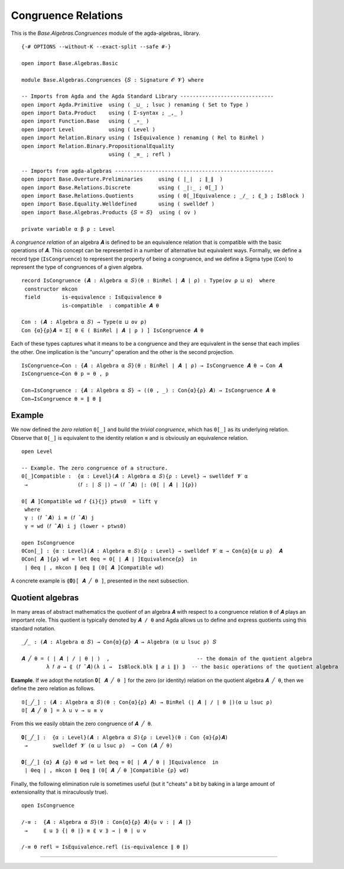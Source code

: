 .. FILE      : Base/Algebras/Congruences.lagda.rst
.. AUTHOR    : William DeMeo
.. DATE      : 02 Jun 2022
.. UPDATED   : 02 Jun 2022
.. COPYRIGHT : (c) 2022 William DeMeo

.. _congruence-relations:

Congruence Relations
~~~~~~~~~~~~~~~~~~~~

This is the `Base.Algebras.Congruences` module of the agda-algebras_ library.

::

  {-# OPTIONS --without-K --exact-split --safe #-}

  open import Base.Algebras.Basic

  module Base.Algebras.Congruences {𝑆 : Signature 𝓞 𝓥} where

  -- Imports from Agda and the Agda Standard Library ------------------------------
  open import Agda.Primitive  using ( _⊔_ ; lsuc ) renaming ( Set to Type )
  open import Data.Product    using ( Σ-syntax ; _,_ )
  open import Function.Base   using ( _∘_ )
  open import Level           using ( Level )
  open import Relation.Binary using ( IsEquivalence ) renaming ( Rel to BinRel )
  open import Relation.Binary.PropositionalEquality
                              using ( _≡_ ; refl )

  -- Imports from agda-algebras ---------------------------------------------------
  open import Base.Overture.Preliminaries     using ( ∣_∣  ; ∥_∥  )
  open import Base.Relations.Discrete         using ( _|:_ ; 0[_] )
  open import Base.Relations.Quotients        using ( 0[_]Equivalence ; _/_ ; ⟪_⟫ ; IsBlock )
  open import Base.Equality.Welldefined       using ( swelldef )
  open import Base.Algebras.Products {𝑆 = 𝑆}  using ( ov )

  private variable α β ρ : Level

A *congruence relation* of an algebra ``𝑨`` is defined to be an equivalence
relation that is compatible with the basic operations of ``𝑨``. This concept
can be represented in a number of alternative but equivalent ways. Formally,
we define a record type (``IsCongruence``) to represent the property of being
a congruence, and we define a Sigma type (``Con``) to represent the type of
congruences of a given algebra.

::

  record IsCongruence (𝑨 : Algebra α 𝑆)(θ : BinRel ∣ 𝑨 ∣ ρ) : Type(ov ρ ⊔ α)  where
   constructor mkcon
   field       is-equivalence : IsEquivalence θ
               is-compatible  : compatible 𝑨 θ

  Con : (𝑨 : Algebra α 𝑆) → Type(α ⊔ ov ρ)
  Con {α}{ρ}𝑨 = Σ[ θ ∈ ( BinRel ∣ 𝑨 ∣ ρ ) ] IsCongruence 𝑨 θ

Each of these types captures what it means to be a congruence and they
are equivalent in the sense that each implies the other. One implication
is the "uncurry" operation and the other is the second projection.

::

  IsCongruence→Con : {𝑨 : Algebra α 𝑆}(θ : BinRel ∣ 𝑨 ∣ ρ) → IsCongruence 𝑨 θ → Con 𝑨
  IsCongruence→Con θ p = θ , p

  Con→IsCongruence : {𝑨 : Algebra α 𝑆} → ((θ , _) : Con{α}{ρ} 𝑨) → IsCongruence 𝑨 θ
  Con→IsCongruence θ = ∥ θ ∥


.. _example:

Example
^^^^^^^

We now defined the *zero relation* ``0[_]`` and build the *trivial congruence*,
which has ``0[_]`` as its underlying relation. Observe that ``0[_]`` is equivalent
to the identity relation ``≡`` and is obviously an equivalence relation.

::

  open Level

  -- Example. The zero congruence of a structure.
  0[_]Compatible :  {α : Level}(𝑨 : Algebra α 𝑆){ρ : Level} → swelldef 𝓥 α
   →                (𝑓 : ∣ 𝑆 ∣) → (𝑓 ̂ 𝑨) |: (0[ ∣ 𝑨 ∣ ]{ρ})

  0[ 𝑨 ]Compatible wd 𝑓 {i}{j} ptws0  = lift γ
   where
   γ : (𝑓 ̂ 𝑨) i ≡ (𝑓 ̂ 𝑨) j
   γ = wd (𝑓 ̂ 𝑨) i j (lower ∘ ptws0)

  open IsCongruence
  0Con[_] : {α : Level}(𝑨 : Algebra α 𝑆){ρ : Level} → swelldef 𝓥 α → Con{α}{α ⊔ ρ}  𝑨
  0Con[ 𝑨 ]{ρ} wd = let 0eq = 0[ ∣ 𝑨 ∣ ]Equivalence{ρ}  in
   ∣ 0eq ∣ , mkcon ∥ 0eq ∥ (0[ 𝑨 ]Compatible wd)

A concrete example is ``⟪𝟎⟫[ 𝑨 ╱ θ ]``, presented in the next subsection.

.. _quotient-algebras:

Quotient algebras
^^^^^^^^^^^^^^^^^

In many areas of abstract mathematics the *quotient* of an algebra ``𝑨`` with
respect to a congruence relation ``θ`` of ``𝑨`` plays an important role. This
quotient is typically denoted by ``𝑨 / θ`` and Agda allows us to define and
express quotients using this standard notation.

::

  _╱_ : (𝑨 : Algebra α 𝑆) → Con{α}{ρ} 𝑨 → Algebra (α ⊔ lsuc ρ) 𝑆

  𝑨 ╱ θ = ( ∣ 𝑨 ∣ / ∣ θ ∣ )  ,                            -- the domain of the quotient algebra
          λ 𝑓 𝑎 → ⟪ (𝑓 ̂ 𝑨)(λ i →  IsBlock.blk ∥ 𝑎 i ∥) ⟫  -- the basic operations of the quotient algebra

**Example**. If we adopt the notation ``𝟎[ 𝑨 ╱ θ ]`` for the zero (or identity)
relation on the quotient algebra ``𝑨 ╱ θ``, then we define the zero relation
as follows.

::

  𝟘[_╱_] : (𝑨 : Algebra α 𝑆)(θ : Con{α}{ρ} 𝑨) → BinRel (∣ 𝑨 ∣ / ∣ θ ∣)(α ⊔ lsuc ρ)
  𝟘[ 𝑨 ╱ θ ] = λ u v → u ≡ v

From this we easily obtain the zero congruence of ``𝑨 ╱ θ``.

::

  𝟎[_╱_] :  {α : Level}(𝑨 : Algebra α 𝑆){ρ : Level}(θ : Con {α}{ρ}𝑨)
   →        swelldef 𝓥 (α ⊔ lsuc ρ)  → Con (𝑨 ╱ θ)

  𝟎[_╱_] {α} 𝑨 {ρ} θ wd = let 0eq = 0[ ∣ 𝑨 ╱ θ ∣ ]Equivalence  in
   ∣ 0eq ∣ , mkcon ∥ 0eq ∥ (0[ 𝑨 ╱ θ ]Compatible {ρ} wd)

Finally, the following elimination rule is sometimes useful (but it "cheats" a
bit by baking in a large amount of extensionality that is miraculously true).

::

  open IsCongruence

  /-≡ :  {𝑨 : Algebra α 𝑆}(θ : Con{α}{ρ} 𝑨){u v : ∣ 𝑨 ∣}
   →     ⟪ u ⟫ {∣ θ ∣} ≡ ⟪ v ⟫ → ∣ θ ∣ u v

  /-≡ θ refl = IsEquivalence.refl (is-equivalence ∥ θ ∥)

--------------
